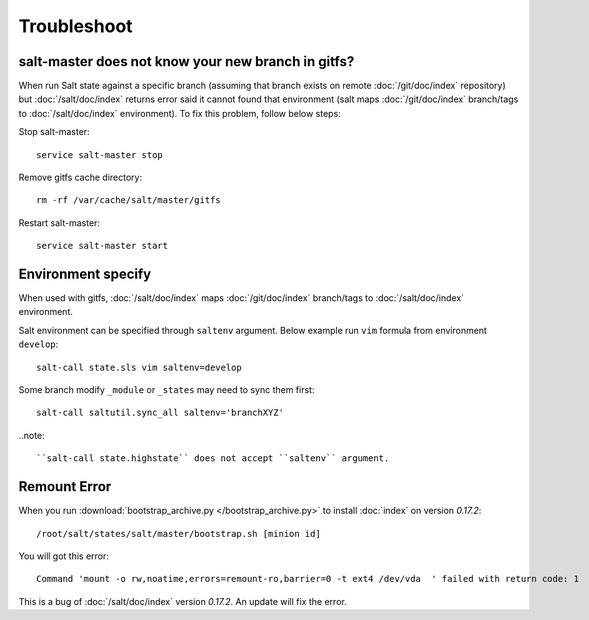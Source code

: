 Troubleshoot
============

salt-master does not know your new branch in gitfs?
---------------------------------------------------

When run Salt state against a specific branch (assuming that branch exists
on remote :doc:`/git/doc/index` repository) but :doc:`/salt/doc/index` returns
error said it cannot found that
environment (salt maps :doc:`/git/doc/index` branch/tags to
:doc:`/salt/doc/index` environment). To fix this
problem, follow below steps:

Stop salt-master::

  service salt-master stop

Remove gitfs cache directory::

  rm -rf /var/cache/salt/master/gitfs

Restart salt-master::

  service salt-master start

Environment specify
-------------------

When used with gitfs, :doc:`/salt/doc/index` maps :doc:`/git/doc/index`
branch/tags to :doc:`/salt/doc/index` environment.

Salt environment can be specified through ``saltenv`` argument. Below example
run ``vim`` formula from environment ``develop``::

  salt-call state.sls vim saltenv=develop

Some branch modify ``_module`` or ``_states`` may need to sync them first::

  salt-call saltutil.sync_all saltenv='branchXYZ'

..note::

   ``salt-call state.highstate`` does not accept ``saltenv`` argument.

Remount Error
-------------

When you run :download:`bootstrap_archive.py </bootstrap_archive.py>` to
install :doc:`index` on version `0.17.2`::

  /root/salt/states/salt/master/bootstrap.sh [minion id]

You will got this error::

  Command 'mount -o rw,noatime,errors=remount-ro,barrier=0 -t ext4 /dev/vda  ' failed with return code: 1

This is a bug of :doc:`/salt/doc/index` version `0.17.2`.
An update will fix the error.
